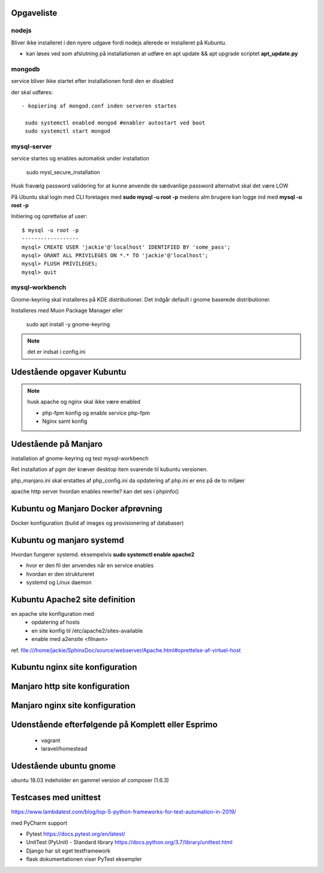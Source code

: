 Opgaveliste
===========

nodejs
------
Bliver ikke installeret i den nyere udgave fordi nodejs allerede er installeret på Kubuntu.

- kan løses ved som afslutning på installationen at udføre en apt update && apt upgrade scriptet **apt_update.py**

mongodb
-------
service bliver ikke startet efter installationen fordi den er disabled

der skal udføres::

   - kopiering af mongod.conf inden serveren startes

    sudo systemctl enabled mongod #enabler autostart ved boot
    sudo systemctl start mongod

mysql-server
------------
service startes og enables automatisk under installation

   sudo mysl_secure_installation

Husk fravælg password validering for at kunne anvende de sædvanlige password alternativt skal det være LOW

På Ubuntu skal login med CLI foretages med **sudo mysql -u root -p** medens alm brugere kan logge ind med **mysql -u root -p**

Initiering og oprettelse af user::

    $ mysql -u root -p
    ------------------
    mysql> CREATE USER 'jackie'@'localhost' IDENTIFIED BY 'some_pass';
    mysql> GRANT ALL PRIVILEGES ON *.* TO 'jackie'@'localhost';
    mysql> FLUSH PRIVILEGES;
    mysql> quit

mysql-workbench
---------------
Gnome-keyring skal installeres på KDE distributioner. Det indgår default i gnome baserede distributioner.

Installeres med Muon Package Manager eller

   sudo apt install -y gnome-keyring

.. note:: det er indsat i config.ini

Udestående opgaver Kubuntu
==========================

.. note:: husk apache og nginx skal ikke være enabled

   - php-fpm konfig og enable service php-fpm
   - Nginx samt konfig

.. todo opdater docs installation.rst med ovenstående. modellen i bør være den samme som for manjaro


Udestående på Manjaro
=====================

installation af gnome-keyring og test mysql-workbench

Ret installation af pgm der kræver desktop item svarende til kubuntu versionen.

php_manjaro.ini skal erstattes af php_config.ini da opdatering af php.ini er ens på de to miljøer

apache http server hvordan enables rewrite? kan det ses i phpinfo()

Kubuntu og Manjaro Docker afprøvning
====================================

Docker konfiguration (build af images og provisionering af databaser)

Kubuntu og manjaro systemd
==========================

Hvordan fungerer systemd. eksempelvis **sudo systemctl enable apache2**

- hvor er den fil der anvendes når en service enables
- hvordan er den struktureret
- systemd og Linux daemon

Kubuntu Apache2 site definition
===============================
en apache site konfiguration med
   - opdatering af hosts
   - en site konfig til /etc/apache2/sites-available
   - enable med a2ensite <filnavn>

ref. file:///home/jackie/SphinxDoc/source/webserver/Apache.html#oprettelse-af-virtuel-host

Kubuntu nginx site konfiguration
================================

Manjaro http site konfiguration
===============================

Manjaro nginx site konfiguration
================================




Udenstående efterfølgende på Komplett eller Esprimo
===================================================

   - vagrant
   - laravel/homestead

Udestående ubuntu gnome
=======================
ubuntu 18.03 indeholder en gammel version af composer (1.6.3)

Testcases med unittest
======================

https://www.lambdatest.com/blog/top-5-python-frameworks-for-test-automation-in-2019/

med PyCharm support

- Pytest https://docs.pytest.org/en/latest/
- UnitTest (PyUnit) - Standard library https://docs.python.org/3.7/library/unittest.html
- Django har sit eget testframework
- flask dokumentationen viser PyTest eksempler
